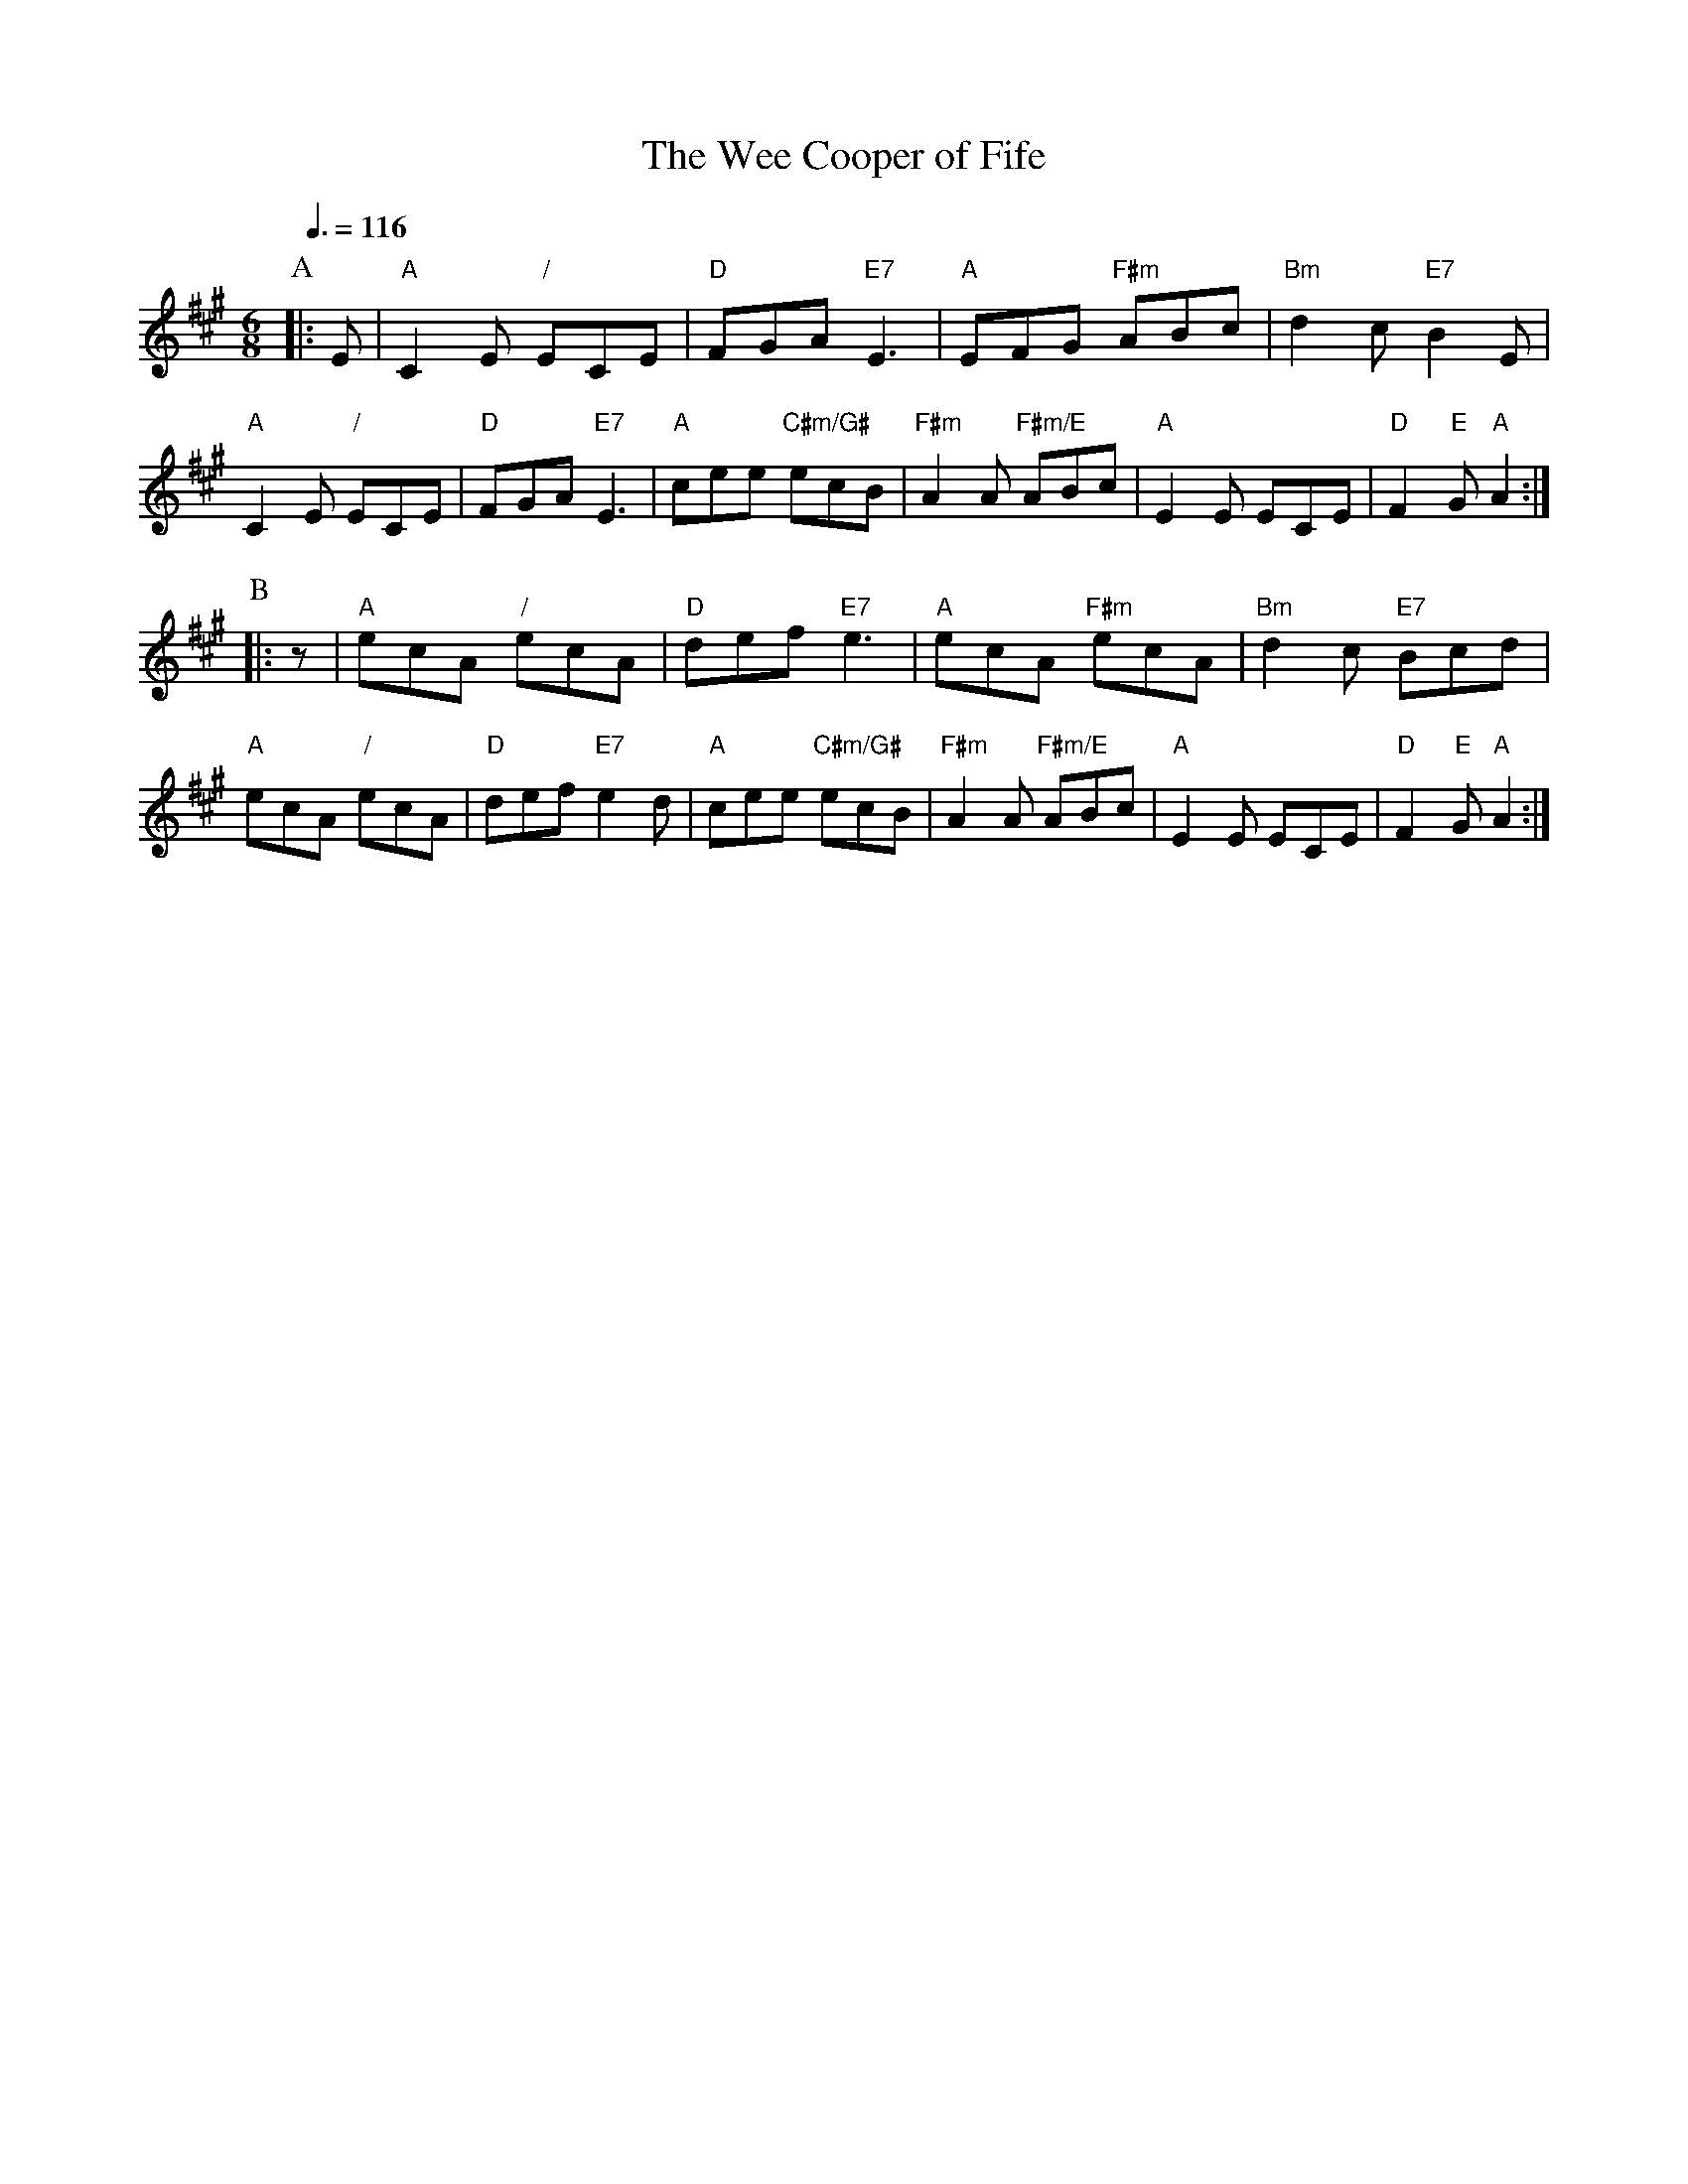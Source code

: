 X:786
T:The Wee Cooper of Fife
S:Colin Hume's website,  colinhume.com  - chords can also be printed below the stave.
H:For the dance "Mr Downing's Challenge" by Maureen Christmas (Maureen Reed)
Q:3/8=116
M:6/8
L:1/8
K:A
P:A
|: E | "A"C2E "/"ECE | "D"FGA "E7"E3 | "A"EFG "F#m"ABc | "Bm"d2c "E7"B2E |
"A"C2E "/"ECE | "D"FGA "E7"E3 | "A"cee "C#m/G#"ecB | "F#m"A2A "F#m/E"ABc | "A"E2E ECE | "D"F2 "E"G "A"A2 :|
P:B
|: z | "A"ecA "/"ecA | "D"def "E7"e3 | "A"ecA "F#m"ecA | "Bm"d2c "E7"Bcd |
"A"ecA "/"ecA | "D"def "E7"e2d | "A"cee "C#m/G#"ecB | "F#m"A2A "F#m/E"ABc | "A"E2E ECE | "D"F2 "E"G "A"A2 :|

